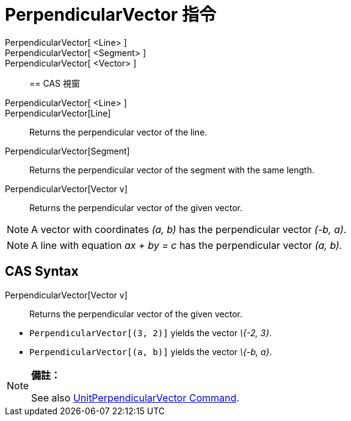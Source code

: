 = PerpendicularVector 指令
:page-en: commands/PerpendicularVector
ifdef::env-github[:imagesdir: /zh/modules/ROOT/assets/images]

PerpendicularVector[ <Line> ]::
PerpendicularVector[ <Segment> ]::
PerpendicularVector[ <Vector> ]::

== CAS 視窗

PerpendicularVector[ <Line> ]::
PerpendicularVector[Line]::
  Returns the perpendicular vector of the line.
PerpendicularVector[Segment]::
  Returns the perpendicular vector of the segment with the same length.
PerpendicularVector[Vector v]::
  Returns the perpendicular vector of the given vector.

[NOTE]
====
A vector with coordinates _(a, b)_ has the perpendicular vector _(-b, a)_.

====

[NOTE]
====
A line with equation _ax + by = c_ has the perpendicular vector _(a, b)_.

====

== CAS Syntax

PerpendicularVector[Vector v]::
  Returns the perpendicular vector of the given vector.

[EXAMPLE]
====


* `++PerpendicularVector[(3, 2)]++` yields the vector _\{-2, 3}_.
* `++PerpendicularVector[(a, b)]++` yields the vector _\{-b, a}_.

====

[NOTE]
====

*備註：*

See also xref:/s_index_php?title=UnitPerpendicularVector_Command_action=edit_redlink=1.adoc[UnitPerpendicularVector
Command].

====
